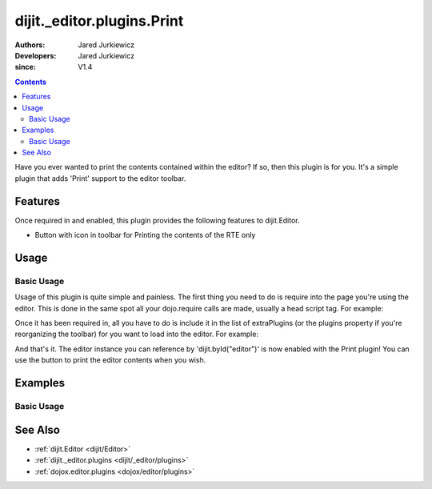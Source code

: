 .. _dijit/_editor/plugins/Print:

===========================
dijit._editor.plugins.Print
===========================

:Authors: Jared Jurkiewicz
:Developers: Jared Jurkiewicz
:since: V1.4

.. contents ::
    :depth: 2

Have you ever wanted to print the contents contained within the editor?
If so, then this plugin is for you.
It's a simple plugin that adds 'Print' support to the editor toolbar.

Features
========

Once required in and enabled, this plugin provides the following features to dijit.Editor.

* Button with icon in toolbar for Printing the contents of the RTE only

Usage
=====

Basic Usage
-----------
Usage of this plugin is quite simple and painless.
The first thing you need to do is require into the page you're using the editor.
This is done in the same spot all your dojo.require calls are made, usually a head script tag.
For example:

.. js ::
 
    dojo.require("dijit.Editor");
    dojo.require("dijit._editor.plugins.Print");


Once it has been required in, all you have to do is include it in the list of extraPlugins (or the plugins property if you're reorganizing the toolbar) for you want to load into the editor.
For example:

.. html ::

  <div data-dojo-type="dijit/Editor" id="editor" data-dojo-props="extraPlugins:['print']"></div>



And that's it.
The editor instance you can reference by 'dijit.byId("editor")' is now enabled with the Print plugin!
You can use the button to print the editor contents when you wish.

Examples
========

Basic Usage
-----------

.. code-example::
  :djConfig: parseOnLoad: true
  :version: 1.4

  .. js ::

      dojo.require("dijit.form.Button");
      dojo.require("dijit.Editor");
      dojo.require("dijit._editor.plugins.Print");

    
  .. html ::

    <b>Enter some text then press the print button.  The browser print dialog should open and allow you to print the editor content</b>
    <br>
    <div data-dojo-type="dijit/Editor" height="250px" id="input" data-dojo-props="extraPlugins:['print']">
    <div>
    <br>
    blah blah & blah!
    <br>
    </div>
    <br>
    <table>
    <tbody>
    <tr>
    <td style="border-style:solid; border-width: 2px; border-color: gray;">One cell</td>
    <td style="border-style:solid; border-width: 2px; border-color: gray;">
    Two cell
    </td>
    </tr>
    </tbody>
    </table>
    <ul>
    <li>item one</li>
    <li>
    item two
    </li>
    </ul>
    </div>

See Also
========

* :ref:`dijit.Editor <dijit/Editor>`
* :ref:`dijit._editor.plugins <dijit/_editor/plugins>`
* :ref:`dojox.editor.plugins <dojox/editor/plugins>`
